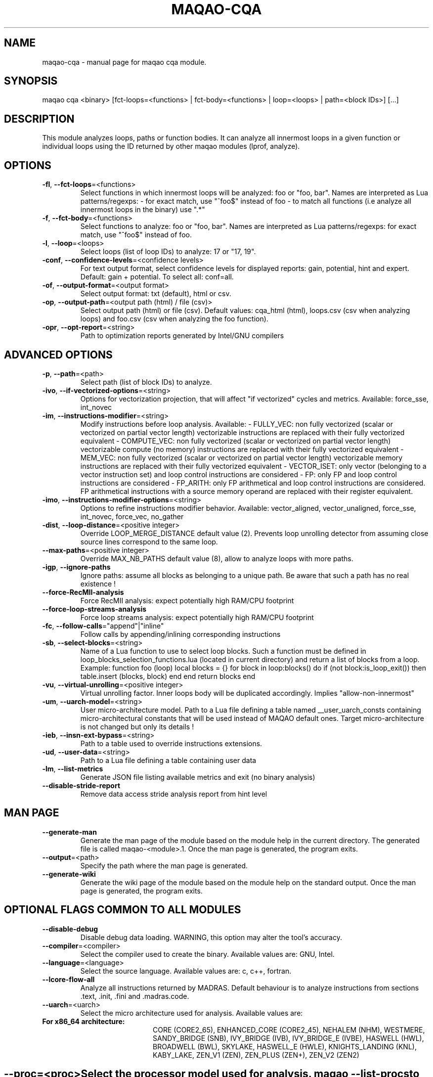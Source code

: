 .\" File generated using by MAQAO.
.TH MAQAO-CQA "1" "2020/12/03" "MAQAO-CQA 2.12.0" "User Commands"
.SH NAME
maqao-cqa \- manual page for maqao cqa module.
.SH SYNOPSIS
maqao cqa <binary> [fct-loops=<functions> | fct-body=<functions> | loop=<loops> | path=<block IDs>] [...]
.SH DESCRIPTION
This module analyzes loops, paths or function bodies. It can analyze all innermost loops in a given function or individual loops using the ID returned by other maqao modules (lprof, analyze).
.SH OPTIONS
.TP
\fB\-fl\fR, \fB\-\-fct-loops\fR\=<functions>
Select functions in which innermost loops will be analyzed: foo or "foo, bar". Names are interpreted as Lua patterns/regexps: - for exact match, use "^foo$" instead of foo - to match all functions (i.e analyze all innermost loops in the binary) use ".*"
.TP
\fB\-f\fR, \fB\-\-fct-body\fR\=<functions>
Select functions to analyze: foo or "foo, bar". Names are interpreted  as Lua patterns/regexps: for exact match, use "^foo$" instead of foo.
.TP
\fB\-l\fR, \fB\-\-loop\fR\=<loops>
Select loops (list of loop IDs) to analyze: 17 or "17, 19".
.TP
\fB\-conf\fR, \fB\-\-confidence-levels\fR\=<confidence levels>
For text output format, select confidence levels for displayed reports: gain, potential, hint and expert. Default: gain + potential. To select all: conf=all.
.TP
\fB\-of\fR, \fB\-\-output-format\fR\=<output format>
Select output format: txt (default), html or csv.
.TP
\fB\-op\fR, \fB\-\-output-path\fR\=<output path (html) / file (csv)>
Select output path (html) or file (csv). Default values: cqa_html (html), loops.csv (csv when analyzing loops) and foo.csv (csv when analyzing the foo function).
.TP
\fB\-opr\fR, \fB\-\-opt-report\fR\=<string>
Path to optimization reports generated by Intel/GNU compilers
.SH "    ADVANCED OPTIONS"
.TP
\fB\-p\fR, \fB\-\-path\fR\=<path>
Select path (list of block IDs) to analyze.
.TP
\fB\-ivo\fR, \fB\-\-if-vectorized-options\fR\=<string>
Options for vectorization projection, that will affect "if vectorized" cycles and metrics. Available: force_sse, int_novec 
.TP
\fB\-im\fR, \fB\-\-instructions-modifier\fR\=<string>
Modify instructions before loop analysis. Available: - FULLY_VEC: non fully vectorized (scalar or vectorized on partial vector length) vectorizable instructions are replaced with their fully vectorized equivalent - COMPUTE_VEC: non fully vectorized (scalar or vectorized on partial vector length) vectorizable compute (no memory) instructions are replaced with their fully vectorized equivalent - MEM_VEC: non fully vectorized (scalar or vectorized on partial vector length) vectorizable memory instructions are replaced with their fully vectorized equivalent - VECTOR_ISET: only vector (belonging to a vector instruction set) and loop control instructions are considered - FP: only FP and loop control instructions are considered - FP_ARITH: only FP arithmetical and loop control instructions are considered. FP arithmetical instructions with a source memory operand are replaced with their register equivalent.
.TP
\fB\-imo\fR, \fB\-\-instructions-modifier-options\fR\=<string>
Options to refine instructions modifier behavior. Available: vector_aligned, vector_unaligned, force_sse, int_novec, force_vec, no_gather 
.TP
\fB\-dist\fR, \fB\-\-loop-distance\fR\=<positive integer>
Override LOOP_MERGE_DISTANCE default value (2). Prevents loop unrolling detector from assuming close source lines correspond to the same loop.
.TP
\fB\-\-max-paths\fR\=<positive integer>
Override MAX_NB_PATHS default value (8), allow to analyze loops with more paths.
.TP
\fB\-igp\fR, \fB\-\-ignore-paths\fR
Ignore paths: assume all blocks as belonging to a unique path. Be aware that such a path has no real existence !
.TP
\fB\-\-force-RecMII-analysis\fR
Force RecMII analysis: expect potentially high RAM/CPU footprint
.TP
\fB\-\-force-loop-streams-analysis\fR
Force loop streams analysis: expect potentially high RAM/CPU footprint
.TP
\fB\-fc\fR, \fB\-\-follow-calls\fR\="append"|"inline"
Follow calls by appending/inlining corresponding instructions
.TP
\fB\-sb\fR, \fB\-\-select-blocks\fR\=<string>
Name of a Lua function to use to select loop blocks. Such a function must be defined in loop_blocks_selection_functions.lua (located in current directory) and return a list of blocks from a loop. Example: function foo (loop)    local blocks = {}    for block in loop:blocks() do       if (not block:is_loop_exit()) then          table.insert (blocks, block)       end    end    return blocks end 
.TP
\fB\-vu\fR, \fB\-\-virtual-unrolling\fR\=<positive integer>
Virtual unrolling factor. Inner loops body will be duplicated accordingly. Implies "allow-non-innermost"
.TP
\fB\-um\fR, \fB\-\-uarch-model\fR\=<string>
User micro-architecture model. Path to a Lua file defining a table named __user_uarch_consts containing micro-architectural constants that will be used instead of MAQAO default ones. Target micro-architecture is not changed but only its details !
.TP
\fB\-ieb\fR, \fB\-\-insn-ext-bypass\fR\=<string>
Path to a table used to override instructions extensions.
.TP
\fB\-ud\fR, \fB\-\-user-data\fR\=<string>
Path to a Lua file defining a table containing user data
.TP
\fB\-lm\fR, \fB\-\-list-metrics\fR
Generate JSON file listing available metrics and exit (no binary analysis)
.TP
\fB\-\-disable-stride-report\fR
Remove data access stride analysis report from hint level
.SH "    MAN PAGE"
.TP
\fB\-\-generate-man\fR
Generate the man page of the module based on the module help in the current directory. The generated file is called maqao-<module>.1. Once the man page is generated, the program exits.
.TP
\fB\-\-output\fR\=<path>
Specify the path where the man page is generated.
.TP
\fB\-\-generate-wiki\fR
Generate the wiki page of the module based on the module help on the standard output. Once the man page is generated, the program exits.
.SH "    OPTIONAL FLAGS COMMON TO ALL MODULES"
.TP
\fB\-\-disable-debug\fR
Disable debug data loading. WARNING, this option may alter the tool's accuracy.
.TP
\fB\-\-compiler\fR\=<compiler>
Select the compiler used to create the binary. Available values are: 
GNU, Intel.

.TP
\fB\-\-language\fR\=<language>
Select the source language. Available values are: 
c, c++, fortran.

.TP
\fB\-\-lcore-flow-all\fR
Analyze all instructions returned by MADRAS. Default behaviour is to analyze instructions from sections .text, .init, .fini and .madras.code. 
.TP
\fB\-\-uarch\fR\=<uarch>
Select the micro architecture used for analysis. Available values are: 
.TP 20 
\fB       For x86_64 architecture:\fR 
CORE (CORE2_65), ENHANCED_CORE (CORE2_45), NEHALEM (NHM), WESTMERE, SANDY_BRIDGE (SNB), IVY_BRIDGE (IVB),             IVY_BRIDGE_E (IVBE), HASWELL (HWL), BROADWELL (BWL), SKYLAKE, HASWELL_E (HWLE), KNIGHTS_LANDING (KNL),             KABY_LAKE, ZEN_V1 (ZEN), ZEN_PLUS (ZEN+), ZEN_V2 (ZEN2)
.
.SH ""
.TP
\fB\-\-proc\fR\=<proc>
Select the processor model used for analysis. maqao --list-procs to display supported processors
.TP
\fB\-ifr\fR, \fB\-\-interleaved-functions-recognition\fR\=<mode>
Select the mode of interleaved functions recognition. Available values are: 
.TP 20 
\fB       off\fR 
Functions are not extracted from connected components.
.TP 20 
\fB       debug_based\fR  (default)
Functions are extracted from connected components matching with debug data.
.TP 20 
\fB       all\fR 
All connected components are extracted into new functions whether they correspond to the debug information or not.
.
.SH ""
.TP
\fB\-dbg\fR, \fB\-\-debug\fR[\=<level>]
Enable debug messages. <level> can be used to specify the level of debug messages to display. Available values are: 
0, 1 (default).

.TP
\fB\-\-\fR
Specify binary parameters for dynamic analysis. Next options are ignored by MAQAO.
.TP
\fB\-h\fR, \fB\-\-help\fR
Print the current help.
.TP
\fB\-v\fR, \fB\-\-version\fR
Print the current version.
.SH AUTHOR
Written by The MAQAO team.
.SH "REPORTING BUGS"
Report bugs to <contact@maqao.org>.
.SH COPYRIGHT
MAQAO (C), 2004-2020 Universite de Versailles Saint-Quentin-en-Yvelines (UVSQ), 
is distributed under the GNU Lesser General Public License (GNU LGPL). MAQAO is 
free software; you can use it under the terms of the GNU Lesser General 
Public License as published by the Free Software Foundation; either version 2.1 
of the License, or (at your option) any later version. This software is distributed 
in the hope that it will be useful, but WITHOUT ANY WARRANTY; without even the 
implied warranty of MERCHANTABILITY or FITNESS FOR A PARTICULAR PURPOSE. See the 
GNU Lesser General Public License for more details.

The full legal text of the GNU Lesser General Public License (GNU LGPL) is available
at http://www.gnu.org/licenses/old-licenses/lgpl-2.1.html.
.SH "SEE ALSO"
maqao(1), maqao-madras(1), maqao-disass(1), maqao-oneview(1), maqao-analyze(1), maqao-mil2(1), maqao-mil(1), maqao-lprof(1)
